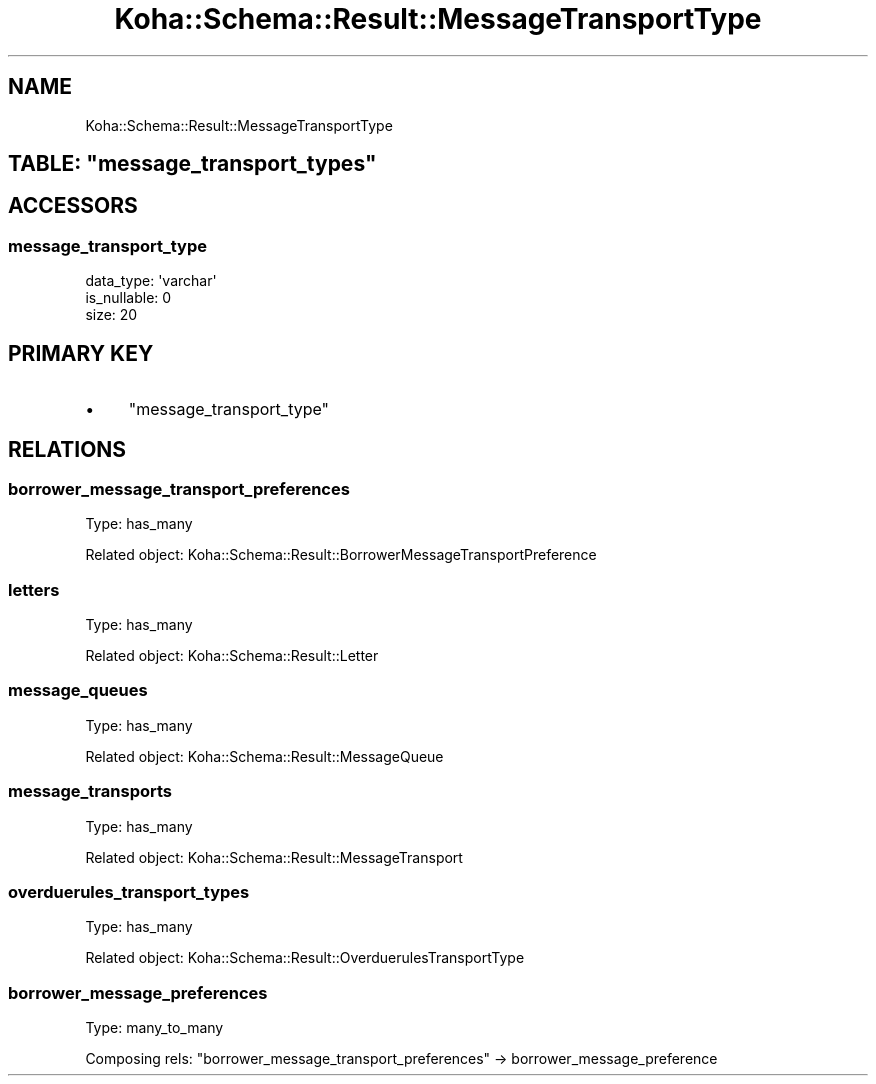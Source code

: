.\" Automatically generated by Pod::Man 2.25 (Pod::Simple 3.16)
.\"
.\" Standard preamble:
.\" ========================================================================
.de Sp \" Vertical space (when we can't use .PP)
.if t .sp .5v
.if n .sp
..
.de Vb \" Begin verbatim text
.ft CW
.nf
.ne \\$1
..
.de Ve \" End verbatim text
.ft R
.fi
..
.\" Set up some character translations and predefined strings.  \*(-- will
.\" give an unbreakable dash, \*(PI will give pi, \*(L" will give a left
.\" double quote, and \*(R" will give a right double quote.  \*(C+ will
.\" give a nicer C++.  Capital omega is used to do unbreakable dashes and
.\" therefore won't be available.  \*(C` and \*(C' expand to `' in nroff,
.\" nothing in troff, for use with C<>.
.tr \(*W-
.ds C+ C\v'-.1v'\h'-1p'\s-2+\h'-1p'+\s0\v'.1v'\h'-1p'
.ie n \{\
.    ds -- \(*W-
.    ds PI pi
.    if (\n(.H=4u)&(1m=24u) .ds -- \(*W\h'-12u'\(*W\h'-12u'-\" diablo 10 pitch
.    if (\n(.H=4u)&(1m=20u) .ds -- \(*W\h'-12u'\(*W\h'-8u'-\"  diablo 12 pitch
.    ds L" ""
.    ds R" ""
.    ds C` ""
.    ds C' ""
'br\}
.el\{\
.    ds -- \|\(em\|
.    ds PI \(*p
.    ds L" ``
.    ds R" ''
'br\}
.\"
.\" Escape single quotes in literal strings from groff's Unicode transform.
.ie \n(.g .ds Aq \(aq
.el       .ds Aq '
.\"
.\" If the F register is turned on, we'll generate index entries on stderr for
.\" titles (.TH), headers (.SH), subsections (.SS), items (.Ip), and index
.\" entries marked with X<> in POD.  Of course, you'll have to process the
.\" output yourself in some meaningful fashion.
.ie \nF \{\
.    de IX
.    tm Index:\\$1\t\\n%\t"\\$2"
..
.    nr % 0
.    rr F
.\}
.el \{\
.    de IX
..
.\}
.\" ========================================================================
.\"
.IX Title "Koha::Schema::Result::MessageTransportType 3"
.TH Koha::Schema::Result::MessageTransportType 3 "2015-11-02" "perl v5.14.2" "User Contributed Perl Documentation"
.\" For nroff, turn off justification.  Always turn off hyphenation; it makes
.\" way too many mistakes in technical documents.
.if n .ad l
.nh
.SH "NAME"
Koha::Schema::Result::MessageTransportType
.ie n .SH "TABLE: ""message_transport_types"""
.el .SH "TABLE: \f(CWmessage_transport_types\fP"
.IX Header "TABLE: message_transport_types"
.SH "ACCESSORS"
.IX Header "ACCESSORS"
.SS "message_transport_type"
.IX Subsection "message_transport_type"
.Vb 3
\&  data_type: \*(Aqvarchar\*(Aq
\&  is_nullable: 0
\&  size: 20
.Ve
.SH "PRIMARY KEY"
.IX Header "PRIMARY KEY"
.IP "\(bu" 4
\&\*(L"message_transport_type\*(R"
.SH "RELATIONS"
.IX Header "RELATIONS"
.SS "borrower_message_transport_preferences"
.IX Subsection "borrower_message_transport_preferences"
Type: has_many
.PP
Related object: Koha::Schema::Result::BorrowerMessageTransportPreference
.SS "letters"
.IX Subsection "letters"
Type: has_many
.PP
Related object: Koha::Schema::Result::Letter
.SS "message_queues"
.IX Subsection "message_queues"
Type: has_many
.PP
Related object: Koha::Schema::Result::MessageQueue
.SS "message_transports"
.IX Subsection "message_transports"
Type: has_many
.PP
Related object: Koha::Schema::Result::MessageTransport
.SS "overduerules_transport_types"
.IX Subsection "overduerules_transport_types"
Type: has_many
.PP
Related object: Koha::Schema::Result::OverduerulesTransportType
.SS "borrower_message_preferences"
.IX Subsection "borrower_message_preferences"
Type: many_to_many
.PP
Composing rels: \*(L"borrower_message_transport_preferences\*(R" \-> borrower_message_preference
